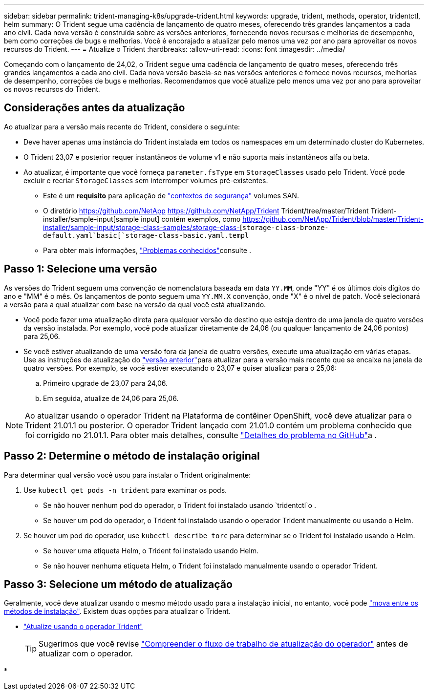 ---
sidebar: sidebar 
permalink: trident-managing-k8s/upgrade-trident.html 
keywords: upgrade, trident, methods, operator, tridentctl, helm 
summary: O Trident segue uma cadência de lançamento de quatro meses, oferecendo três grandes lançamentos a cada ano civil. Cada nova versão é construída sobre as versões anteriores, fornecendo novos recursos e melhorias de desempenho, bem como correções de bugs e melhorias. Você é encorajado a atualizar pelo menos uma vez por ano para aproveitar os novos recursos do Trident. 
---
= Atualize o Trident
:hardbreaks:
:allow-uri-read: 
:icons: font
:imagesdir: ../media/


[role="lead"]
Começando com o lançamento de 24,02, o Trident segue uma cadência de lançamento de quatro meses, oferecendo três grandes lançamentos a cada ano civil. Cada nova versão baseia-se nas versões anteriores e fornece novos recursos, melhorias de desempenho, correções de bugs e melhorias. Recomendamos que você atualize pelo menos uma vez por ano para aproveitar os novos recursos do Trident.



== Considerações antes da atualização

Ao atualizar para a versão mais recente do Trident, considere o seguinte:

* Deve haver apenas uma instância do Trident instalada em todos os namespaces em um determinado cluster do Kubernetes.
* O Trident 23,07 e posterior requer instantâneos de volume v1 e não suporta mais instantâneos alfa ou beta.
* Ao atualizar, é importante que você forneça `parameter.fsType` em `StorageClasses` usado pelo Trident. Você pode excluir e recriar `StorageClasses` sem interromper volumes pré-existentes.
+
** Este é um ** requisito** para aplicação de https://kubernetes.io/docs/tasks/configure-pod-container/security-context/["contextos de segurança"^] volumes SAN.
** O diretório https://github.com/NetApp https://github.com/NetApp/Trident Trident/tree/master/Trident Trident-installer/sample-input[sample input] contém exemplos, como https://github.com/NetApp/Trident/blob/master/Trident-installer/sample-input/storage-class-samples/storage-class-[`storage-class-bronze-default.yaml`basic[`storage-class-basic.yaml.templ`
** Para obter mais informações, link:../trident-rn.html["Problemas conhecidos"]consulte .






== Passo 1: Selecione uma versão

As versões do Trident seguem uma convenção de nomenclatura baseada em data `YY.MM`, onde "YY" é os últimos dois dígitos do ano e "MM" é o mês. Os lançamentos de ponto seguem uma `YY.MM.X` convenção, onde "X" é o nível de patch. Você selecionará a versão para a qual atualizar com base na versão da qual você está atualizando.

* Você pode fazer uma atualização direta para qualquer versão de destino que esteja dentro de uma janela de quatro versões da versão instalada. Por exemplo, você pode atualizar diretamente de 24,06 (ou qualquer lançamento de 24,06 pontos) para 25,06.
* Se você estiver atualizando de uma versão fora da janela de quatro versões, execute uma atualização em várias etapas. Use as instruções de atualização do link:../earlier-versions.html["versão anterior"]para atualizar para a versão mais recente que se encaixa na janela de quatro versões. Por exemplo, se você estiver executando o 23,07 e quiser atualizar para o 25,06:
+
.. Primeiro upgrade de 23,07 para 24,06.
.. Em seguida, atualize de 24,06 para 25,06.





NOTE: Ao atualizar usando o operador Trident na Plataforma de contêiner OpenShift, você deve atualizar para o Trident 21.01.1 ou posterior. O operador Trident lançado com 21.01.0 contém um problema conhecido que foi corrigido no 21.01.1. Para obter mais detalhes, consulte https://github.com/NetApp/trident/issues/517["Detalhes do problema no GitHub"^]a .



== Passo 2: Determine o método de instalação original

Para determinar qual versão você usou para instalar o Trident originalmente:

. Use `kubectl get pods -n trident` para examinar os pods.
+
** Se não houver nenhum pod do operador, o Trident foi instalado usando `tridentctl`o .
** Se houver um pod do operador, o Trident foi instalado usando o operador Trident manualmente ou usando o Helm.


. Se houver um pod do operador, use `kubectl describe torc` para determinar se o Trident foi instalado usando o Helm.
+
** Se houver uma etiqueta Helm, o Trident foi instalado usando Helm.
** Se não houver nenhuma etiqueta Helm, o Trident foi instalado manualmente usando o operador Trident.






== Passo 3: Selecione um método de atualização

Geralmente, você deve atualizar usando o mesmo método usado para a instalação inicial, no entanto, você pode link:../trident-get-started/kubernetes-deploy.html#moving-between-installation-methods["mova entre os métodos de instalação"]. Existem duas opções para atualizar o Trident.

* link:upgrade-operator.html["Atualize usando o operador Trident"]
+

TIP: Sugerimos que você revise link:upgrade-operator-overview.html["Compreender o fluxo de trabalho de atualização do operador"] antes de atualizar com o operador.

* 


